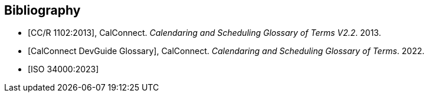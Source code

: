 
[bibliography]
== Bibliography

* [[[cc_glossary,CC/R 1102:2013]]], CalConnect. _Calendaring and Scheduling Glossary of Terms V2.2_. 2013.

* [[[cc_dg_glossary,CalConnect DevGuide Glossary]]], CalConnect. _Calendaring and Scheduling Glossary of Terms_. 2022.

* [[[iso-34000,ISO 34000:2023]]]
